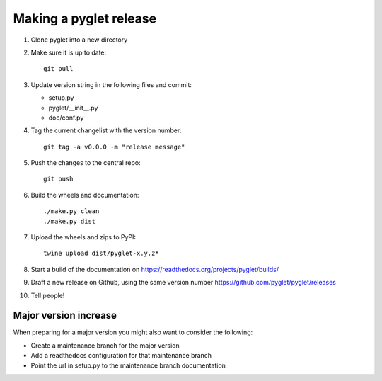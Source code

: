 Making a pyglet release
=======================

#. Clone pyglet into a new directory

#. Make sure it is up to date::

    git pull

#. Update version string in the following files and commit:

   * setup.py
   * pyglet/__init__.py
   * doc/conf.py

#. Tag the current changelist with the version number::

    git tag -a v0.0.0 -m "release message"

#. Push the changes to the central repo::

    git push

#. Build the wheels and documentation::

    ./make.py clean
    ./make.py dist

#. Upload the wheels and zips to PyPI::

    twine upload dist/pyglet-x.y.z*

#. Start a build of the documentation on https://readthedocs.org/projects/pyglet/builds/

#. Draft a new release on Github, using the same version number https://github.com/pyglet/pyglet/releases

#. Tell people!

Major version increase
----------------------
When preparing for a major version you might also want to consider the
following:

* Create a maintenance branch for the major version
* Add a readthedocs configuration for that maintenance branch
* Point the url in setup.py to the maintenance branch documentation

